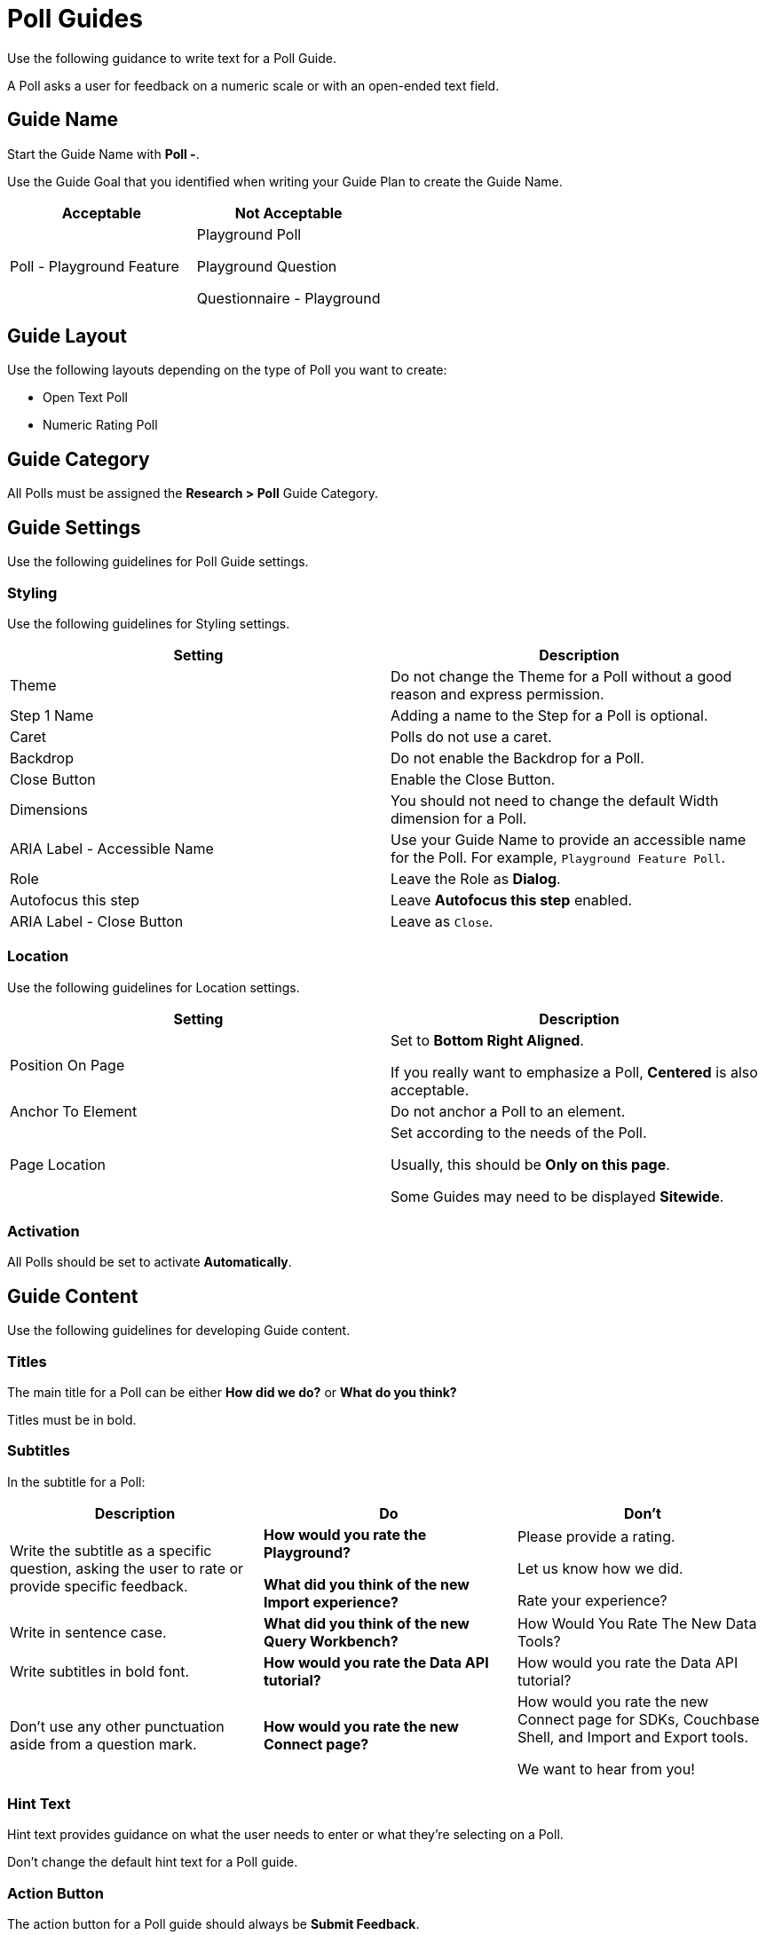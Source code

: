 = Poll Guides

Use the following guidance to write text for a Poll Guide. 

A Poll asks a user for feedback on a numeric scale or with an open-ended text field. 

[#guide-name]
== Guide Name 

Start the Guide Name with *Poll -*. 

Use the Guide Goal that you identified when writing your Guide Plan to create the Guide Name. 

|====
| Acceptable | Not Acceptable 

| Poll - Playground Feature 

a| Playground Poll 

Playground Question 

Questionnaire - Playground
|====

== Guide Layout 

Use the following layouts depending on the type of Poll you want to create: 

* Open Text Poll 
* Numeric Rating Poll 

== Guide Category 

All Polls must be assigned the *Research > Poll* Guide Category. 

== Guide Settings 

Use the following guidelines for Poll Guide settings. 

=== Styling 

Use the following guidelines for Styling settings. 

|====
| Setting | Description 

| Theme 
| Do not change the Theme for a Poll without a good reason and express permission. 

| Step 1 Name
| Adding a name to the Step for a Poll is optional. 

| Caret
| Polls do not use a caret.

| Backdrop
| Do not enable the Backdrop for a Poll. 

| Close Button 
| Enable the Close Button. 

| Dimensions 
| You should not need to change the default Width dimension for a Poll. 

| ARIA Label - Accessible Name
| Use your Guide Name to provide an accessible name for the Poll. 
For example, `Playground Feature Poll`.

| Role 
| Leave the Role as *Dialog*. 

| Autofocus this step 
| Leave *Autofocus this step* enabled. 

| ARIA Label - Close Button 
| Leave as `Close`.
|====

=== Location 

Use the following guidelines for Location settings. 

|====
| Setting | Description 

| Position On Page 
a| Set to *Bottom Right Aligned*. 

If you really want to emphasize a Poll, *Centered* is also acceptable. 

| Anchor To Element
| Do not anchor a Poll to an element. 

| Page Location
a| Set according to the needs of the Poll. 

Usually, this should be *Only on this page*.

Some Guides may need to be displayed *Sitewide*.
|==== 

=== Activation 

All Polls should be set to activate *Automatically*. 

== Guide Content 

Use the following guidelines for developing Guide content. 

=== Titles

The main title for a Poll can be either *How did we do?* or *What do you think?* 

Titles must be in bold. 

=== Subtitles

In the subtitle for a Poll:

|====
| Description | Do | Don't 

| Write the subtitle as a specific question, asking the user to rate or provide specific feedback.
a| *How would you rate the Playground?*

*What did you think of the new Import experience?*

a| Please provide a rating.

Let us know how we did. 

Rate your experience?

| Write in sentence case. 
| *What did you think of the new Query Workbench?*
| How Would You Rate The New Data Tools?

| Write subtitles in bold font. 
| *How would you rate the Data API tutorial?*
| How would you rate the Data API tutorial?

| Don't use any other punctuation aside from a question mark. 
| *How would you rate the new Connect page?*
a| How would you rate the new Connect page for SDKs, Couchbase Shell, and Import and Export tools.

We want to hear from you!
|====

=== Hint Text

Hint text provides guidance on what the user needs to enter or what they're selecting on a Poll. 

Don't change the default hint text for a Poll guide. 

=== Action Button 

The action button for a Poll guide should always be *Submit Feedback*.